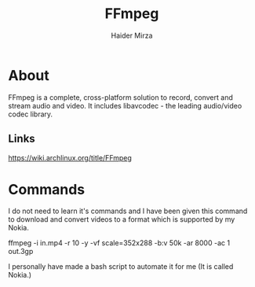 #+TITLE: FFmpeg
#+AUTHOR: Haider Mirza
#+DESCRIPTION: A Extremely powerful tool to edit Media.

* About
FFmpeg is a complete, cross-platform solution to record, convert and stream audio and video. It includes libavcodec - the leading audio/video codec library.
** Links
https://wiki.archlinux.org/title/FFmpeg
* Commands
I do not need to learn it's commands and I have been given this command to download and convert videos to a format which is supported by my Nokia.

ffmpeg -i in.mp4 -r 10 -y -vf scale=352x288 -b:v 50k -ar 8000 -ac 1 out.3gp

I personally have made a bash script to automate it for me (It is called Nokia.)
